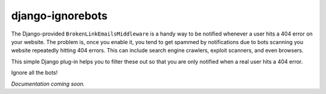 =================
django-ignorebots
=================

.. image:: https://img.shields.io/pypi/v/django-ignorebots.svg
     :target: https://pypi.python.org/pypi/django-ignorebots

.. image:: https://img.shields.io/travis/acordiner/django-ignorebots.svg
     :target: https://travis-ci.org/acordiner/django-ignorebots

.. image:: https://pyup.io/repos/github/acordiner/django-ignorebots/shield.svg
     :target: https://pyup.io/repos/github/acordiner/django-ignorebots/
     :alt: Updates

The Django-provided ``BrokenLinkEmailsMiddleware`` is a handy way to be notified
whenever a user hits a 404 error on your website. The problem is, once you
enable it, you tend to get spammed by notifications due to bots scanning you
website repeatedly hitting 404 errors. This can include search engine crawlers,
exploit scanners, and even browsers.

This simple Django plug-in helps you to filter these out so that you are only
notified when a real user hits a 404 error.

Ignore all the bots!

*Documentation coming soon.*
